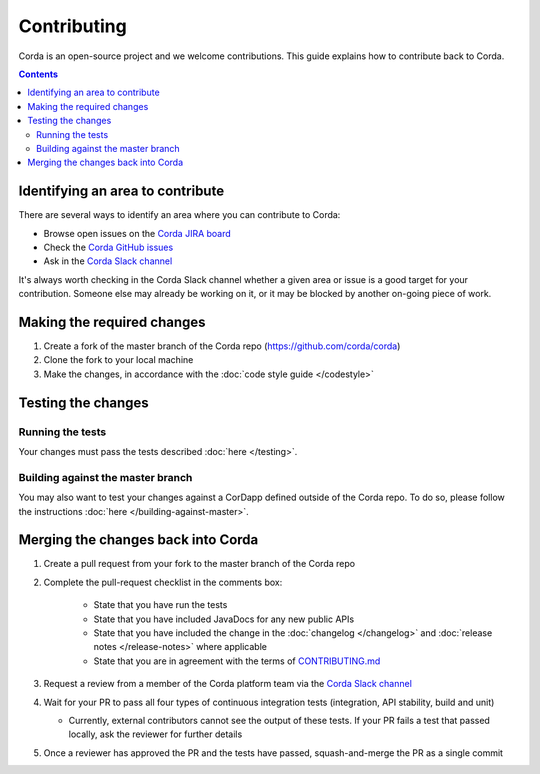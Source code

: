 Contributing
============

Corda is an open-source project and we welcome contributions. This guide explains how to contribute back to Corda.

.. contents::

Identifying an area to contribute
---------------------------------
There are several ways to identify an area where you can contribute to Corda:

* Browse open issues on the
  `Corda JIRA board <https://r3-cev.atlassian.net/projects/CORDA/issues/CORDA-601?filter=allopenissues>`_
* Check the `Corda GitHub issues <https://github.com/corda/corda/issues>`_
* Ask in the `Corda Slack channel <http://slack.corda.net/>`_

It's always worth checking in the Corda Slack channel whether a given area or issue is a good target for your
contribution. Someone else may already be working on it, or it may be blocked by another on-going piece of work.

Making the required changes
---------------------------

1. Create a fork of the master branch of the Corda repo (https://github.com/corda/corda)
2. Clone the fork to your local machine
3. Make the changes, in accordance with the :doc:`code style guide </codestyle>`

Testing the changes
-------------------

Running the tests
^^^^^^^^^^^^^^^^^
Your changes must pass the tests described :doc:`here </testing>`.

Building against the master branch
^^^^^^^^^^^^^^^^^^^^^^^^^^^^^^^^^^
You may also want to test your changes against a CorDapp defined outside of the Corda repo. To do so, please follow the
instructions :doc:`here </building-against-master>`.

Merging the changes back into Corda
-----------------------------------

1. Create a pull request from your fork to the master branch of the Corda repo
2. Complete the pull-request checklist in the comments box:

    * State that you have run the tests
    * State that you have included JavaDocs for any new public APIs
    * State that you have included the change in the :doc:`changelog </changelog>` and
      :doc:`release notes </release-notes>` where applicable
    * State that you are in agreement with the terms of
      `CONTRIBUTING.md <https://github.com/corda/corda/blob/master/CONTRIBUTING.md>`_

3. Request a review from a member of the Corda platform team via the `Corda Slack channel <http://slack.corda.net/>`_
4. Wait for your PR to pass all four types of continuous integration tests (integration, API stability, build and unit)

   * Currently, external contributors cannot see the output of these tests. If your PR fails a test that passed
     locally, ask the reviewer for further details

5. Once a reviewer has approved the PR and the tests have passed, squash-and-merge the PR as a single commit